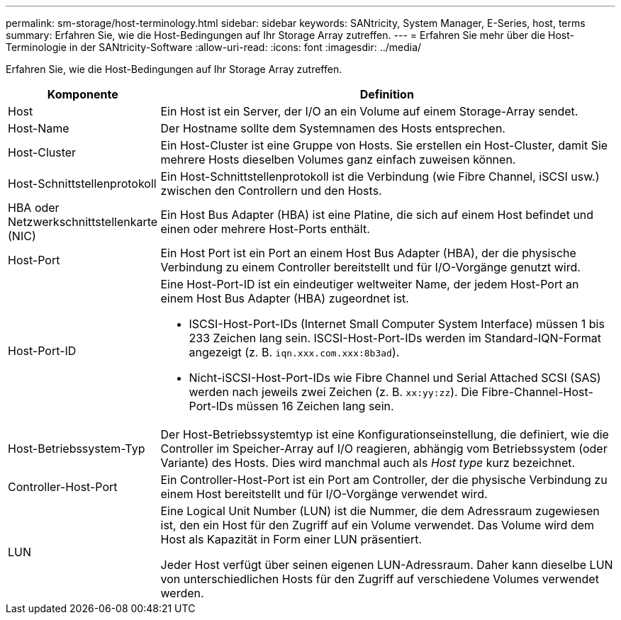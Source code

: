 ---
permalink: sm-storage/host-terminology.html 
sidebar: sidebar 
keywords: SANtricity, System Manager, E-Series, host, terms 
summary: Erfahren Sie, wie die Host-Bedingungen auf Ihr Storage Array zutreffen. 
---
= Erfahren Sie mehr über die Host-Terminologie in der SANtricity-Software
:allow-uri-read: 
:icons: font
:imagesdir: ../media/


[role="lead"]
Erfahren Sie, wie die Host-Bedingungen auf Ihr Storage Array zutreffen.

[cols="25h,~"]
|===
| Komponente | Definition 


 a| 
Host
 a| 
Ein Host ist ein Server, der I/O an ein Volume auf einem Storage-Array sendet.



 a| 
Host-Name
 a| 
Der Hostname sollte dem Systemnamen des Hosts entsprechen.



 a| 
Host-Cluster
 a| 
Ein Host-Cluster ist eine Gruppe von Hosts. Sie erstellen ein Host-Cluster, damit Sie mehrere Hosts dieselben Volumes ganz einfach zuweisen können.



 a| 
Host-Schnittstellenprotokoll
 a| 
Ein Host-Schnittstellenprotokoll ist die Verbindung (wie Fibre Channel, iSCSI usw.) zwischen den Controllern und den Hosts.



 a| 
HBA oder Netzwerkschnittstellenkarte (NIC)
 a| 
Ein Host Bus Adapter (HBA) ist eine Platine, die sich auf einem Host befindet und einen oder mehrere Host-Ports enthält.



 a| 
Host-Port
 a| 
Ein Host Port ist ein Port an einem Host Bus Adapter (HBA), der die physische Verbindung zu einem Controller bereitstellt und für I/O-Vorgänge genutzt wird.



 a| 
Host-Port-ID
 a| 
Eine Host-Port-ID ist ein eindeutiger weltweiter Name, der jedem Host-Port an einem Host Bus Adapter (HBA) zugeordnet ist.

* ISCSI-Host-Port-IDs (Internet Small Computer System Interface) müssen 1 bis 233 Zeichen lang sein. ISCSI-Host-Port-IDs werden im Standard-IQN-Format angezeigt (z. B. `iqn.xxx.com.xxx:8b3ad`).
* Nicht-iSCSI-Host-Port-IDs wie Fibre Channel und Serial Attached SCSI (SAS) werden nach jeweils zwei Zeichen (z. B. `xx:yy:zz`). Die Fibre-Channel-Host-Port-IDs müssen 16 Zeichen lang sein.




 a| 
Host-Betriebssystem-Typ
 a| 
Der Host-Betriebssystemtyp ist eine Konfigurationseinstellung, die definiert, wie die Controller im Speicher-Array auf I/O reagieren, abhängig vom Betriebssystem (oder Variante) des Hosts. Dies wird manchmal auch als _Host type_ kurz bezeichnet.



 a| 
Controller-Host-Port
 a| 
Ein Controller-Host-Port ist ein Port am Controller, der die physische Verbindung zu einem Host bereitstellt und für I/O-Vorgänge verwendet wird.



 a| 
LUN
 a| 
Eine Logical Unit Number (LUN) ist die Nummer, die dem Adressraum zugewiesen ist, den ein Host für den Zugriff auf ein Volume verwendet. Das Volume wird dem Host als Kapazität in Form einer LUN präsentiert.

Jeder Host verfügt über seinen eigenen LUN-Adressraum. Daher kann dieselbe LUN von unterschiedlichen Hosts für den Zugriff auf verschiedene Volumes verwendet werden.

|===